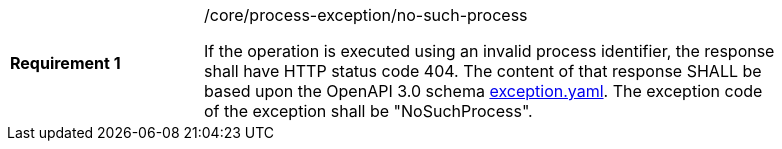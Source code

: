 [[rc_no-such-process]]
[width="90%",cols="2,6a"]
|===
|*Requirement {counter:req-id}* |/core/process-exception/no-such-process +

If the operation is executed using an invalid process identifier, the response shall have HTTP status code 404.
The content of that response SHALL be based upon the OpenAPI
3.0 schema https://raw.githubusercontent.com/opengeospatial/wps-rest-binding/master/core/openapi/schemas/exception.yaml[exception.yaml].
The exception code of the exception shall be "NoSuchProcess".
|===
